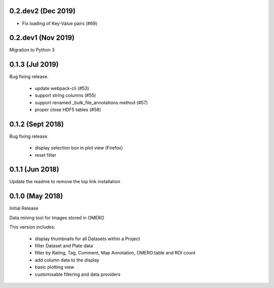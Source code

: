 0.2.dev2 (Dec 2019)
-------------------

- Fix loading of Key-Value pairs (#69)

0.2.dev1 (Nov 2019)
-------------------

Migration to Python 3

0.1.3 (Jul 2019)
-----------------

Bug fixing release.

 - update webpack-cli (#53)
 - support string columns (#55)
 - support renamed _bulk_file_annotations method (#57)
 - proper close HDF5 tables (#58)

0.1.2 (Sept 2018)
-----------------

Bug fixing release.

 - display selection box in plot view (Firefox)
 - reset filter

0.1.1 (Jun 2018)
----------------

Update the readme to remove the top link installation

0.1.0 (May 2018)
----------------

Initial Release

Data mining tool for Images stored in OMERO

This version includes:

  - display thumbnails for all Datasets within a Project
  - filter Dataset and Plate data 
  - filter by Rating, Tag, Comment, Map Annotation, OMERO.table and ROI count
  - add column data to the display
  - basic plotting view
  - customisable filtering and data providers

